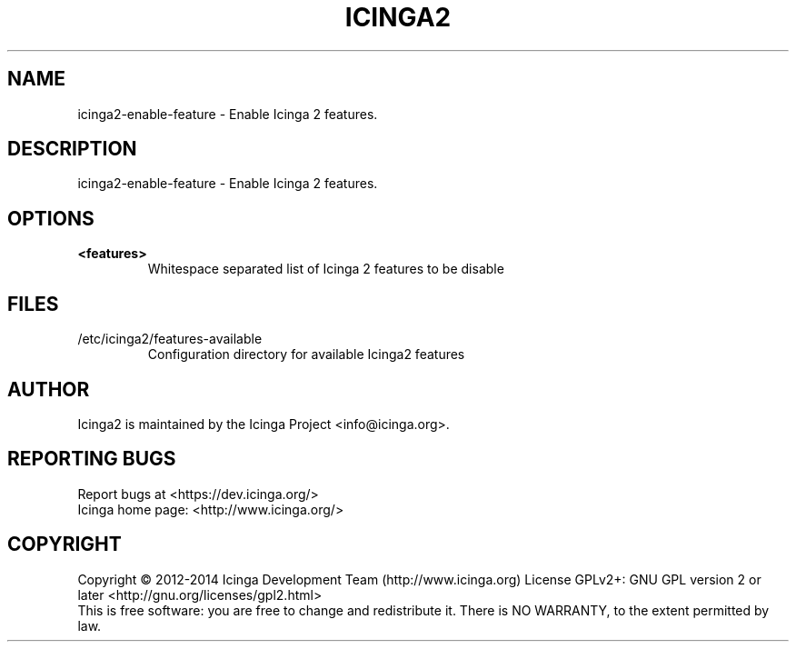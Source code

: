 .TH ICINGA2 "8" "June 2014" "icinga2 - The Icinga 2 network monitoring daemon." "System Administration Utilities"

.SH NAME
icinga2-enable-feature \- Enable Icinga 2 features.

.SH DESCRIPTION
icinga2-enable-feature \- Enable Icinga 2 features.

.SH OPTIONS
.TP
\fB<features>\fR
Whitespace separated list of Icinga 2 features to be disable

.SH FILES
.TP
.IP /etc/icinga2/features-available
Configuration directory for available Icinga2 features

.SH AUTHOR
Icinga2 is maintained by the Icinga Project <info@icinga.org>.

.SH "REPORTING BUGS"
Report bugs at <https://dev.icinga.org/>
.br
Icinga home page: <http://www.icinga.org/>

.SH COPYRIGHT
Copyright \(co 2012\-2014 Icinga Development Team (http://www.icinga.org)
License GPLv2+: GNU GPL version 2 or later <http://gnu.org/licenses/gpl2.html>
.br
This is free software: you are free to change and redistribute it.
There is NO WARRANTY, to the extent permitted by law.
